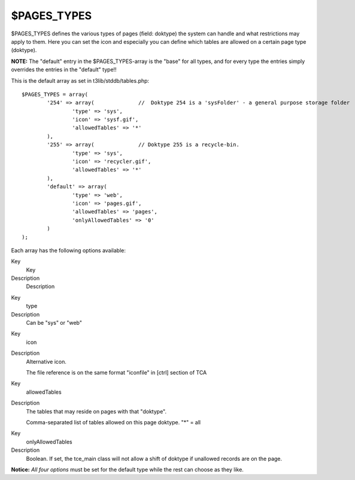 ﻿

.. ==================================================
.. FOR YOUR INFORMATION
.. --------------------------------------------------
.. -*- coding: utf-8 -*- with BOM.

.. ==================================================
.. DEFINE SOME TEXTROLES
.. --------------------------------------------------
.. role::   underline
.. role::   typoscript(code)
.. role::   ts(typoscript)
   :class:  typoscript
.. role::   php(code)


$PAGES\_TYPES
^^^^^^^^^^^^^

$PAGES\_TYPES defines the various types of pages (field: doktype) the
system can handle and what restrictions may apply to them. Here you
can set the icon and especially you can define which tables are
allowed on a certain page type (doktype).

**NOTE:** The "default" entry in the $PAGES\_TYPES-array is the "base"
for all types, and for every type the entries simply overrides the
entries in the "default" type!!

This is the default array as set in t3lib/stddb/tables.php:

::

   $PAGES_TYPES = array(
           '254' => array(              //  Doktype 254 is a 'sysFolder' - a general purpose storage folder
                   'type' => 'sys',
                   'icon' => 'sysf.gif',
                   'allowedTables' => '*'
           ),
           '255' => array(              // Doktype 255 is a recycle-bin.
                   'type' => 'sys',
                   'icon' => 'recycler.gif',
                   'allowedTables' => '*'
           ),
           'default' => array(
                   'type' => 'web',
                   'icon' => 'pages.gif',
                   'allowedTables' => 'pages',
                   'onlyAllowedTables' => '0'
           )
   );

Each array has the following options available:


.. ### BEGIN~OF~TABLE ###

.. container:: table-row

   Key
         Key
   
   Description
         Description


.. container:: table-row

   Key
         type
   
   Description
         Can be "sys" or "web"


.. container:: table-row

   Key
         icon
   
   Description
         Alternative icon.
         
         The file reference is on the same format "iconfile" in [ctrl] section
         of TCA


.. container:: table-row

   Key
         allowedTables
   
   Description
         The tables that may reside on pages with that "doktype".
         
         Comma-separated list of tables allowed on this page doktype. "\*" =
         all


.. container:: table-row

   Key
         onlyAllowedTables
   
   Description
         Boolean. If set, the tce\_main class will not allow a shift of doktype
         if unallowed records are on the page.


.. ###### END~OF~TABLE ######


**Notice:**  *All four options* must be set for the default type while
the rest can choose as they like.

